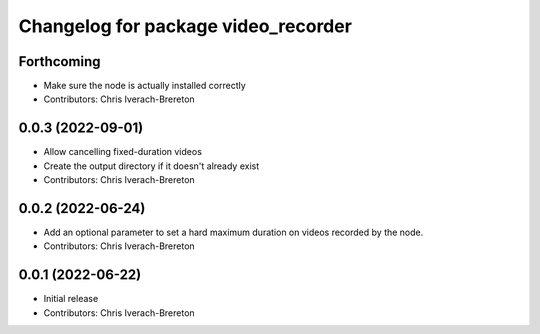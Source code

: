 ^^^^^^^^^^^^^^^^^^^^^^^^^^^^^^^^^^^^
Changelog for package video_recorder
^^^^^^^^^^^^^^^^^^^^^^^^^^^^^^^^^^^^

Forthcoming
-----------
* Make sure the node is actually installed correctly
* Contributors: Chris Iverach-Brereton

0.0.3 (2022-09-01)
------------------
* Allow cancelling fixed-duration videos
* Create the output directory if it doesn't already exist
* Contributors: Chris Iverach-Brereton

0.0.2 (2022-06-24)
------------------
* Add an optional parameter to set a hard maximum duration on videos recorded by the node.
* Contributors: Chris Iverach-Brereton

0.0.1 (2022-06-22)
------------------
* Initial release
* Contributors: Chris Iverach-Brereton
